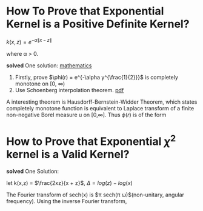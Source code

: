 * How To Prove that Exponential Kernel is a Positive Definite Kernel?

$k(x,z) = e^{-\alpha \|x-z \|}$

where \alpha > 0.

*solved*
One solution:
   [[http://math.stackexchange.com/questions/248976/how-to-prove-that-exponential-kernel-is-positive-definite/249343#249343][mathematics]]
1. Firstly, prove $\phi(r) = e^{-\alpha y^{\frac{1}{2}}}$ is completely monotone on [0, \infty)
2. Use Schoenberg interpolation theorem. [[http://www.math.iit.edu/~fass/603_ch2.pdf][pdf]]


A interesting theorem is Hausdorff-Bernstein-Widder Theorem, which states
completely monotone function is equivalent to Laplace transform of a finite non-negative 
Borel measure u on [0,\infty].  
 Thus $\phi(r)$ is of the form
 \begin{equation}
\phi(r) = \mathcal{L}u(r) = \int_{0}^{\infty} e^{-rt} du(t).
 \end{equation} 
* How to Prove that Exponential $\chi^{2}$ kernel is a Valid Kernel?

\begin{equation} 
\begin{split}
k(x,z) &= e^{- \chi(x,z)^{2}}\\
\chi(x,z) &= \sum_{i}^{d} \frac{(x_{i} - z_{i})^{2}}{x_{i} + z_{i}}
\end{split}
\end{equation}

*solved*
One Solution:
\begin{equation} 
\begin{split}
\chi(x,z) = &= \sum_{i}^{d} \frac{(x_{i} - z_{i})^{2}}{x_{i} + z_{i}}\\
&= \sum_{i}^{d} x_{i} + z_{i} - 4*\frac{x_{i}*z_{i}}{x_{i} + z_{i}} 
\end{split}
\end{equation}

let k(x,z) = $\frac{2xz}{x + z}$, $\Delta = log(z) - log(x)$
\begin{equation} 
\begin{split}
k(x,z) &= \sqrt{xz} \frac{2}{\sqrt{\frac{x}{z}} + \sqrt{\frac{z}{x}}} \\
&=\sqrt{xz}sech(\frac{\Delta}{2})
\end{split}
\end{equation}

The Fourier transform of sech(x) is $\pi sech(\pi \omega)$(non-unitary, angular frequency).
Using the inverse Fourier transform, 

\begin{equation} 
\begin{split}
k(x,z) &= \sqrt{xz} \int_{-\infty}^{\infty} e^{i\omega(log(x) - log(z))}sech(\pi \omega) d \omega
&= \int_{-\infty}^{\infty} \Phi_{\omega}(x) * \Phi_{\omega}(z) d \omega
\end{split}
\end{equation}


